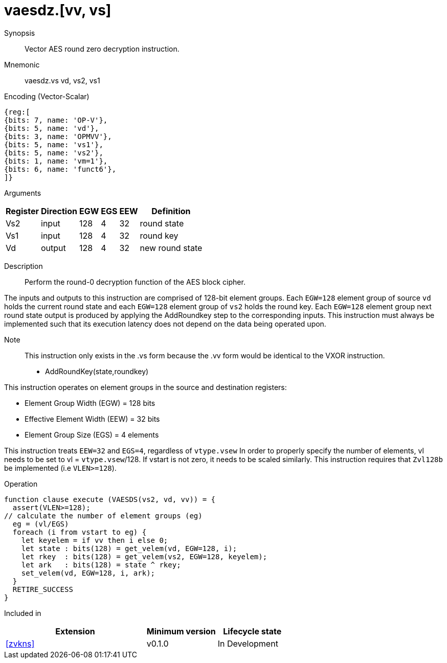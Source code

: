 [[insns-vaesdz, Vector AES decrypt round zero]]
= vaesdz.[vv, vs]

Synopsis::
Vector AES round zero decryption instruction.

Mnemonic::
vaesdz.vs vd, vs2, vs1

Encoding (Vector-Scalar)::
[wavedrom, , svg]
....
{reg:[
{bits: 7, name: 'OP-V'},
{bits: 5, name: 'vd'},
{bits: 3, name: 'OPMVV'},
{bits: 5, name: 'vs1'},
{bits: 5, name: 'vs2'},
{bits: 1, name: 'vm=1'},
{bits: 6, name: 'funct6'},
]}
....

Arguments::

[%autowidth]
[%header,cols="4,2,2,2,2,2"]
|===
|Register
|Direction
|EGW
|EGS 
|EEW
|Definition

| Vs2 | input  | 128  | 4 | 32 | round state
| Vs1 | input  | 128  | 4 | 32 | round key
| Vd  | output | 128  | 4 | 32 | new round state 
|===

Description:: 
Perform the round-0 decryption function of the AES block cipher.

The inputs and outputs to this instruction are comprised of 128-bit element groups.
Each `EGW=128` element group of source `vd` holds the current round state and each `EGW=128` element group of `vs2`
holds the round key. Each `EGW=128` element group next round state output is produced by applying the AddRoundkey
step to the corresponding inputs.
This instruction must always be implemented such that its execution latency does not
depend on the data being operated upon.    

Note::
This instruction only exists in the .vs form because the .vv form would be identical to the VXOR instruction.

- AddRoundKey(state,roundkey)


This instruction operates on element groups in the source and destination registers:

- Element Group Width (EGW) = 128 bits
- Effective Element Width (EEW) = 32 bits
- Element Group Size (EGS) = 4 elements


This instruction treats `EEW=32` and `EGS=4`, regardless of `vtype.vsew`
In order to properly specify the number of elements, vl needs to be set to
vl = `vtype.vsew`/128. If vstart is not zero, it needs to be scaled similarly.
This instruction requires that `Zvl128b` be implemented (i.e `VLEN>=128`).

Operation::
[source,sail]
--
function clause execute (VAESDS(vs2, vd, vv)) = {
  assert(VLEN>=128);
// calculate the number of element groups (eg)
  eg = (vl/EGS) 
  foreach (i from vstart to eg) {
    let keyelem = if vv then i else 0;
    let state : bits(128) = get_velem(vd, EGW=128, i);
    let rkey  : bits(128) = get_velem(vs2, EGW=128, keyelem);
    let ark   : bits(128) = state ^ rkey;
    set_velem(vd, EGW=128, i, ark);
  }
  RETIRE_SUCCESS
}
--

Included in::
[%header,cols="4,2,2"]
|===
|Extension
|Minimum version
|Lifecycle state

| <<zvkns>>
| v0.1.0
| In Development
|===
